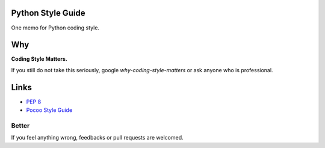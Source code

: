 Python Style Guide
==================

One memo for Python coding style.

Why
===

**Coding Style Matters.**

If you still do not take this seriously, google `why-coding-style-matters` or
ask anyone who is professional.

Links
=====

- `PEP 8 <http://legacy.python.org/dev/peps/pep-0008/>`_
- `Pocoo Style Guide <http://www.pocoo.org/internal/styleguide/>`_

Better
------

If you feel anything wrong, feedbacks or pull requests are welcomed.
